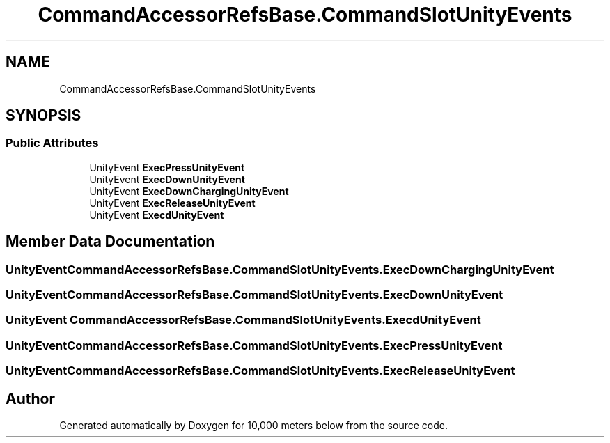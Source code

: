 .TH "CommandAccessorRefsBase.CommandSlotUnityEvents" 3 "Sun Dec 12 2021" "10,000 meters below" \" -*- nroff -*-
.ad l
.nh
.SH NAME
CommandAccessorRefsBase.CommandSlotUnityEvents
.SH SYNOPSIS
.br
.PP
.SS "Public Attributes"

.in +1c
.ti -1c
.RI "UnityEvent \fBExecPressUnityEvent\fP"
.br
.ti -1c
.RI "UnityEvent \fBExecDownUnityEvent\fP"
.br
.ti -1c
.RI "UnityEvent \fBExecDownChargingUnityEvent\fP"
.br
.ti -1c
.RI "UnityEvent \fBExecReleaseUnityEvent\fP"
.br
.ti -1c
.RI "UnityEvent \fBExecdUnityEvent\fP"
.br
.in -1c
.SH "Member Data Documentation"
.PP 
.SS "UnityEvent CommandAccessorRefsBase\&.CommandSlotUnityEvents\&.ExecDownChargingUnityEvent"

.SS "UnityEvent CommandAccessorRefsBase\&.CommandSlotUnityEvents\&.ExecDownUnityEvent"

.SS "UnityEvent CommandAccessorRefsBase\&.CommandSlotUnityEvents\&.ExecdUnityEvent"

.SS "UnityEvent CommandAccessorRefsBase\&.CommandSlotUnityEvents\&.ExecPressUnityEvent"

.SS "UnityEvent CommandAccessorRefsBase\&.CommandSlotUnityEvents\&.ExecReleaseUnityEvent"


.SH "Author"
.PP 
Generated automatically by Doxygen for 10,000 meters below from the source code\&.
